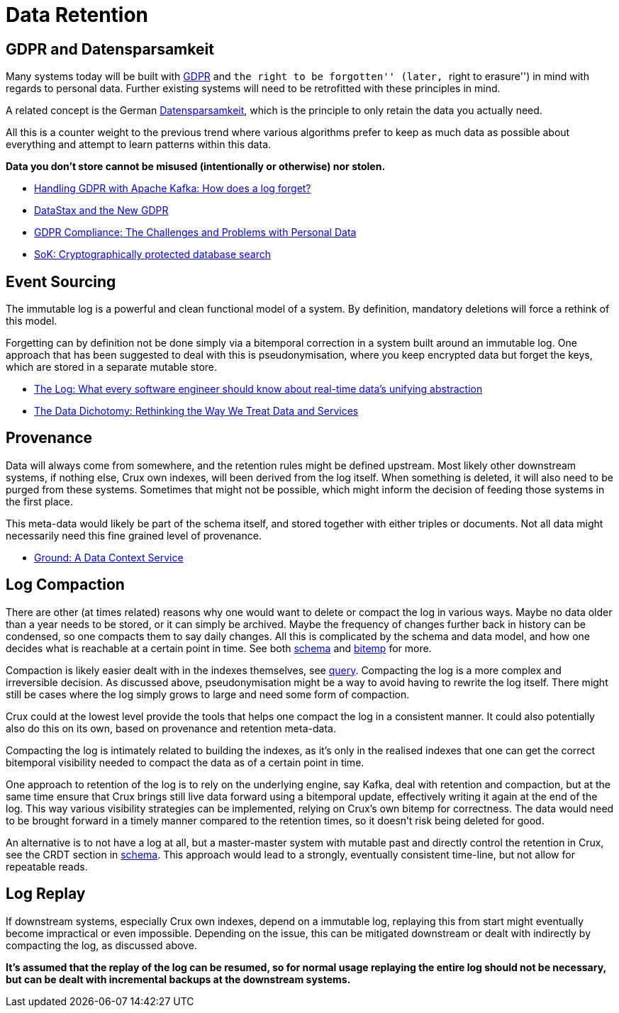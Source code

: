 = Data Retention

== GDPR and Datensparsamkeit

Many systems today will be built with
https://en.wikipedia.org/wiki/General_Data_Protection_Regulation[GDPR]
and ``the right to be forgotten'' (later, ``right to erasure'') in mind
with regards to personal data. Further existing systems will need to be
retrofitted with these principles in mind.

A related concept is the German
https://martinfowler.com/bliki/Datensparsamkeit.html[Datensparsamkeit],
which is the principle to only retain the data you actually need.

All this is a counter weight to the previous trend where various
algorithms prefer to keep as much data as possible about everything and
attempt to learn patterns within this data.

*Data you don’t store cannot be misused (intentionally or otherwise) nor
stolen.*

* https://www.confluent.io/blog/handling-gdpr-log-forget/[Handling GDPR
with Apache Kafka: How does a log forget?]
* https://www.datastax.com/2018/04/datastax-and-the-new-gdpr[DataStax
and the New GDPR]
* https://neo4j.com/blog/gdpr-compliance-challenges-personal-data/[GDPR
Compliance: The Challenges and Problems with Personal Data]
* https://blog.acolyer.org/2017/06/26/sok-cryptographically-protected-database-search/[SoK:
Cryptographically protected database search]

== Event Sourcing

The immutable log is a powerful and clean functional model of a system.
By definition, mandatory deletions will force a rethink of this model.

Forgetting can by definition not be done simply via a bitemporal
correction in a system built around an immutable log. One approach that
has been suggested to deal with this is pseudonymisation, where you keep
encrypted data but forget the keys, which are stored in a separate
mutable store.

* https://engineering.linkedin.com/distributed-systems/log-what-every-software-engineer-should-know-about-real-time-datas-unifying[The
Log: What every software engineer should know about real-time data’s
unifying abstraction]
* https://www.confluent.io/blog/data-dichotomy-rethinking-the-way-we-treat-data-and-services/[The
Data Dichotomy: Rethinking the Way We Treat Data and Services]

== Provenance

Data will always come from somewhere, and the retention rules might be
defined upstream. Most likely other downstream systems, if nothing else,
Crux own indexes, will been derived from the log itself. When something
is deleted, it will also need to be purged from these systems. Sometimes
that might not be possible, which might inform the decision of feeding
those systems in the first place.

This meta-data would likely be part of the schema itself, and stored
together with either triples or documents. Not all data might
necessarily need this fine grained level of provenance.

* http://cidrdb.org/cidr2017/papers/p111-hellerstein-cidr17.pdf[Ground:
A Data Context Service]

== Log Compaction

There are other (at times related) reasons why one would want to delete
or compact the log in various ways. Maybe no data older than a year
needs to be stored, or it can simply be archived. Maybe the frequency of
changes further back in history can be condensed, so one compacts them
to say daily changes. All this is complicated by the schema and data
model, and how one decides what is reachable at a certain point in time.
See both link:schema.md[schema] and link:bitemp.md[bitemp] for more.

Compaction is likely easier dealt with in the indexes themselves, see
link:query.md[query]. Compacting the log is a more complex and
irreversible decision. As discussed above, pseudonymisation might be a
way to avoid having to rewrite the log itself. There might still be
cases where the log simply grows to large and need some form of
compaction.

Crux could at the lowest level provide the tools that helps one compact
the log in a consistent manner. It could also potentially also do this
on its own, based on provenance and retention meta-data.

Compacting the log is intimately related to building the indexes, as
it’s only in the realised indexes that one can get the correct
bitemporal visibility needed to compact the data as of a certain point
in time.

One approach to retention of the log is to rely on the underlying
engine, say Kafka, deal with retention and compaction, but at the same
time ensure that Crux brings still live data forward using a bitemporal
update, effectively writing it again at the end of the log. This way
various visibility strategies can be implemented, relying on Crux’s own
bitemp for correctness. The data would need to be brought forward in a
timely manner compared to the retention times, so it doesn’t risk being
deleted for good.

An alternative is to not have a log at all, but a master-master system
with mutable past and directly control the retention in Crux, see the
CRDT section in link:schema.md[schema]. This approach would lead to a
strongly, eventually consistent time-line, but not allow for repeatable
reads.

== Log Replay

If downstream systems, especially Crux own indexes, depend on a
immutable log, replaying this from start might eventually become
impractical or even impossible. Depending on the issue, this can be
mitigated downstream or dealt with indirectly by compacting the log, as
discussed above.

*It’s assumed that the replay of the log can be resumed, so for normal
usage replaying the entire log should not be necessary, but can be dealt
with incremental backups at the downstream systems.*
